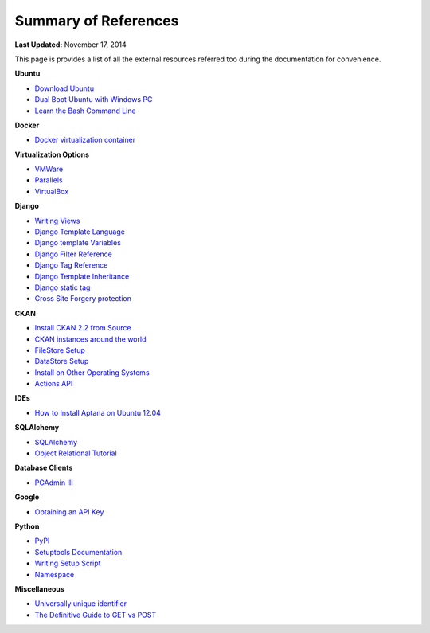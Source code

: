 *********************
Summary of References
*********************

**Last Updated:** November 17, 2014

This page is provides a list of all the external resources referred too during the documentation for convenience.

**Ubuntu**

* `Download Ubuntu <http://www.ubuntu.com/desktop>`_
* `Dual Boot Ubuntu with Windows PC <https://help.ubuntu.com/community/WindowsDualBoot>`_
* `Learn the Bash Command Line <http://ryanstutorials.net/linuxtutorial/>`_

**Docker**

* `Docker virtualization container <https://www.docker.io/>`_

**Virtualization Options**

* `VMWare <https://www.vmware.com/>`_
* `Parallels <http://www.parallels.com/>`_
* `VirtualBox <https://www.virtualbox.org/>`_

**Django**

* `Writing Views <https://docs.djangoproject.com/en/1.7/topics/http/views/>`_
* `Django Template Language <https://docs.djangoproject.com/en/1.7/topics/templates/>`_
* `Django template Variables <https://docs.djangoproject.com/en/1.7/topics/templates/#variables>`_
* `Django Filter Reference <https://docs.djangoproject.com/en/1.7/ref/templates/builtins/#ref-templates-builtins-filters>`_
* `Django Tag Reference <https://docs.djangoproject.com/en/1.7/ref/templates/builtins/#ref-templates-builtins-tags>`_
* `Django Template Inheritance <https://docs.djangoproject.com/en/1.7/topics/templates/#template-inheritance>`_
* `Django static tag <https://docs.djangoproject.com/en/1.7/ref/contrib/staticfiles/#static>`_
* `Cross Site Forgery protection <https://docs.djangoproject.com/en/1.7/ref/contrib/csrf/>`_

**CKAN**

* `Install CKAN 2.2 from Source <http://docs.ckan.org/en/ckan-2.2/install-from-source.html>`_
* `CKAN instances around the world <http://ckan.org/instances/#>`_
* `FileStore Setup <http://docs.ckan.org/en/ckan-2.2/filestore.html?highlight=filestore>`_
* `DataStore Setup <http://docs.ckan.org/en/ckan-2.2/datastore.html>`_
* `Install on Other Operating Systems <https://github.com/ckan/ckan/wiki/How-to-Install-CKAN>`_
* `Actions API <http://ckan.readthedocs.org/en/ckan-2.2/api.html#action-api-reference>`_

**IDEs**

* `How to Install Aptana on Ubuntu 12.04 <http://www.samclarke.com/2012/04/how-to-install-aptana-studio-3-on-ubuntu-12-04-lts-precise-pangolin/>`_

**SQLAlchemy**

* `SQLAlchemy <http://www.sqlalchemy.org/>`_
* `Object Relational Tutorial <http://docs.sqlalchemy.org/en/rel_0_9/orm/tutorial.html>`_

**Database Clients**

* `PGAdmin III <http://www.pgadmin.org>`_

**Google**

* `Obtaining an API Key <https://developers.google.com/maps/documentation/javascript/tutorial#api_key>`_

**Python**

* `PyPI <https://pypi.python.org/pypi>`_
* `Setuptools Documentation <https://pythonhosted.org/setuptools/setuptools.html>`_
* `Writing Setup Script <http://docs.python.org/2/distutils/setupscript.html>`_
* `Namespace <http://docs.python.org/2/tutorial/classes.html#python-scopes-and-namespaces>`_

**Miscellaneous**

* `Universally unique identifier <http://en.wikipedia.org/wiki/Universally_unique_identifier>`_
* `The Definitive Guide to GET vs POST <http://blog.teamtreehouse.com/the-definitive-guide-to-get-vs-post>`_

